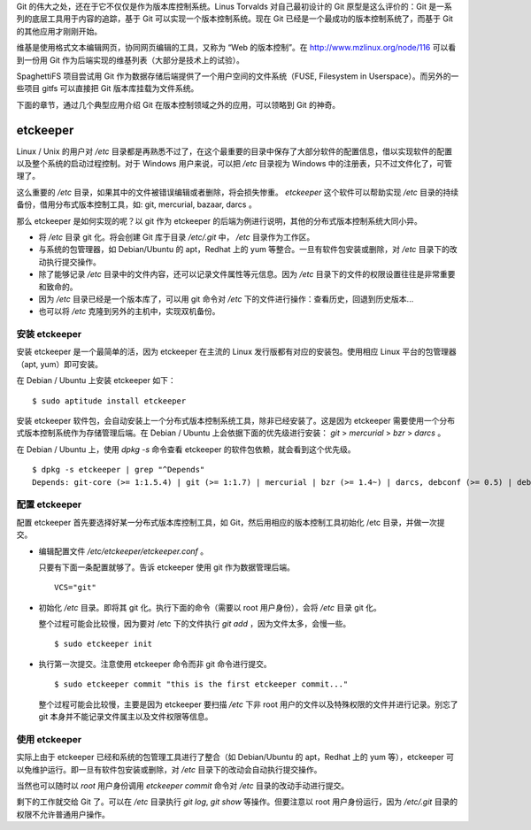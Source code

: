 Git 的伟大之处，还在于它不仅仅是作为版本库控制系统。Linus Torvalds 对自己最初设计的 Git 原型是这么评价的：Git 是一系列的底层工具用于内容的追踪，基于 Git 可以实现一个版本控制系统。现在 Git 已经是一个最成功的版本控制系统了，而基于 Git 的其他应用才刚刚开始。

维基是使用格式文本编辑网页，协同网页编辑的工具，又称为 “Web 的版本控制”。在 http://www.mzlinux.org/node/116 可以看到一份用 Git 作为后端实现的维基列表（大部分是技术上的试验）。

SpaghettiFS 项目尝试用 Git 作为数据存储后端提供了一个用户空间的文件系统（FUSE, Filesystem in Userspace）。而另外的一些项目 gitfs 可以直接把 Git 版本库挂载为文件系统。

下面的章节，通过几个典型应用介绍 Git 在版本控制领域之外的应用，可以领略到 Git 的神奇。

etckeeper
*********

Linux / Unix 的用户对 `/etc` 目录都是再熟悉不过了，在这个最重要的目录中保存了大部分软件的配置信息，借以实现软件的配置以及整个系统的启动过程控制。对于 Windows 用户来说，可以把 `/etc` 目录视为 Windows 中的注册表，只不过文件化了，可管理了。

这么重要的 `/etc` 目录，如果其中的文件被错误编辑或者删除，将会损失惨重。 `etckeeper` 这个软件可以帮助实现 `/etc` 目录的持续备份，借用分布式版本控制工具，如: git, mercurial, bazaar, darcs 。

那么 etckeeper 是如何实现的呢？以 git 作为 etckeeper 的后端为例进行说明，其他的分布式版本控制系统大同小异。

* 将 `/etc` 目录 git 化。将会创建 Git 库于目录 `/etc/.git` 中， `/etc` 目录作为工作区。
* 与系统的包管理器，如 Debian/Ubuntu 的 apt，Redhat 上的 yum 等整合。一旦有软件包安装或删除，对 `/etc` 目录下的改动执行提交操作。
* 除了能够记录 `/etc` 目录中的文件内容，还可以记录文件属性等元信息。因为 `/etc` 目录下的文件的权限设置往往是非常重要和致命的。
* 因为 `/etc` 目录已经是一个版本库了，可以用 git 命令对 `/etc` 下的文件进行操作：查看历史，回退到历史版本...
* 也可以将 `/etc` 克隆到另外的主机中，实现双机备份。

安装 etckeeper
===============

安装 etckeeper 是一个最简单的活，因为 etckeeper 在主流的 Linux 发行版都有对应的安装包。使用相应 Linux 平台的包管理器（apt, yum）即可安装。

在 Debian / Ubuntu 上安装 etckeeper 如下：

::

  $ sudo aptitude install etckeeper

安装 etckeeper 软件包，会自动安装上一个分布式版本控制系统工具，除非已经安装了。这是因为 etckeeper 需要使用一个分布式版本控制系统作为存储管理后端。在 Debian / Ubuntu 上会依据下面的优先级进行安装： `git` > `mercurial` > `bzr` > `darcs` 。

在 Debian / Ubuntu 上，使用 `dpkg -s` 命令查看 etckeeper 的软件包依赖，就会看到这个优先级。

::

  $ dpkg -s etckeeper | grep "^Depends"
  Depends: git-core (>= 1:1.5.4) | git (>= 1:1.7) | mercurial | bzr (>= 1.4~) | darcs, debconf (>= 0.5) | debconf-2.0

配置 etckeeper
===============

配置 etckeeper 首先要选择好某一分布式版本库控制工具，如 Git，然后用相应的版本控制工具初始化 /etc 目录，并做一次提交。

* 编辑配置文件 `/etc/etckeeper/etckeeper.conf` 。

  只要有下面一条配置就够了。告诉 etckeeper 使用 git 作为数据管理后端。

  ::
  
    VCS="git"

* 初始化 `/etc` 目录。即将其 git 化。执行下面的命令（需要以 root 用户身份），会将 `/etc` 目录 git 化。

  整个过程可能会比较慢，因为要对 /etc 下的文件执行 `git add` ，因为文件太多，会慢一些。

  ::

    $ sudo etckeeper init

* 执行第一次提交。注意使用 etckeeper 命令而非 git 命令进行提交。

  ::

    $ sudo etckeeper commit "this is the first etckeeper commit..."


  整个过程可能会比较慢，主要是因为 etckeeper 要扫描 `/etc` 下非 root 用户的文件以及特殊权限的文件并进行记录。别忘了 git 本身并不能记录文件属主以及文件权限等信息。

使用 etckeeper
===============

实际上由于 etckeeper 已经和系统的包管理工具进行了整合（如 Debian/Ubuntu 的 apt，Redhat 上的 yum 等），etckeeper 可以免维护运行。即一旦有软件包安装或删除，对 `/etc` 目录下的改动会自动执行提交操作。

当然也可以随时以 `root` 用户身份调用 `etckeeper commit` 命令对 `/etc` 目录的改动手动进行提交。

剩下的工作就交给 Git 了。可以在 `/etc` 目录执行 `git log`, `git show` 等操作。但要注意以 root 用户身份运行，因为 `/etc/.git` 目录的权限不允许普通用户操作。

